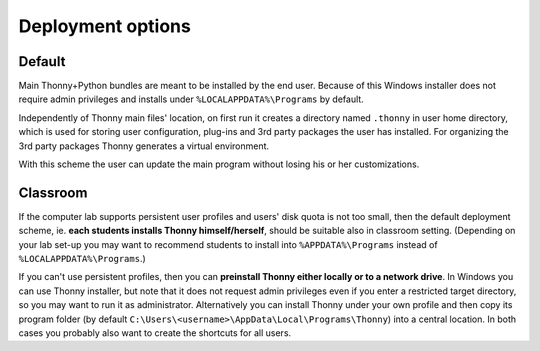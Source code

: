 ========================
Deployment options
========================

Default
--------
Main Thonny+Python bundles are meant to be installed by the end user. Because of this Windows installer does not require admin privileges and installs under ``%LOCALAPPDATA%\Programs`` by default.

Independently of Thonny main files' location, on first run it creates a directory named ``.thonny`` in user home directory, which is used for storing user configuration, plug-ins and 3rd party packages the user has installed. For organizing the 3rd party packages Thonny generates a virtual environment.

With this scheme the user can update the main program without losing his or her customizations.

Classroom
----------
If the computer lab supports persistent user profiles and users' disk quota is not too small, then the default deployment scheme, ie. **each students installs Thonny himself/herself**, should be suitable also in classroom setting. (Depending on your lab set-up you may want to recommend students to install into ``%APPDATA%\Programs`` instead of ``%LOCALAPPDATA%\Programs``.)

If you can't use persistent profiles, then you can **preinstall Thonny either locally or to a network drive**. In Windows you can use Thonny installer, but note that it does not request admin privileges even if you enter a restricted target directory, so you may want to run it as administrator. Alternatively you can install Thonny under your own profile and then copy its program folder (by default ``C:\Users\<username>\AppData\Local\Programs\Thonny``) into a central location. In both cases you probably also want to create the shortcuts for all users.